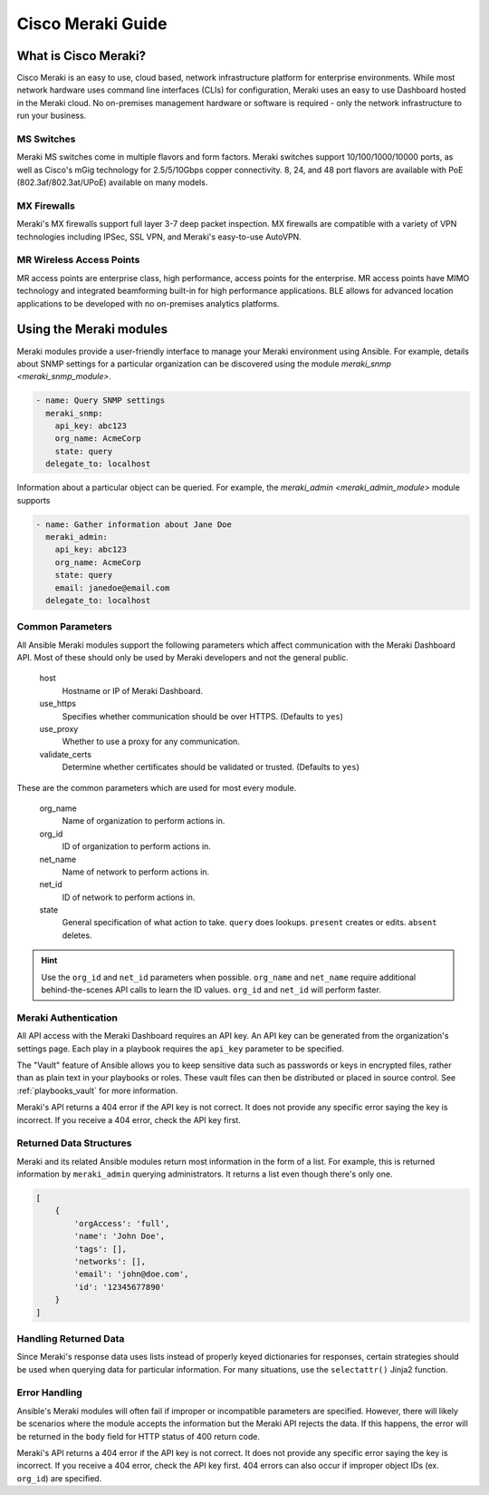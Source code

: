 .. _meraki_guide:

Cisco Meraki Guide
==================


.. _meraki_guide_intro:

What is Cisco Meraki?
---------------------

Cisco Meraki is an easy to use, cloud based, network infrastructure platform for enterprise environments. While most network hardware uses command line interfaces (CLIs) for configuration, Meraki uses an easy to use Dashboard hosted in the Meraki cloud. No on-premises management hardware or software is required - only the network infrastructure to run your business.

MS Switches
...........

Meraki MS switches come in multiple flavors and form factors. Meraki switches support 10/100/1000/10000 ports, as well as Cisco's mGig technology for 2.5/5/10Gbps copper connectivity. 8, 24, and 48 port flavors are available with PoE (802.3af/802.3at/UPoE) available on many models.

MX Firewalls
............

Meraki's MX firewalls support full layer 3-7 deep packet inspection. MX firewalls are compatible with a variety of VPN technologies including IPSec, SSL VPN, and Meraki's easy-to-use AutoVPN.

MR Wireless Access Points
.........................

MR access points are enterprise class, high performance, access points for the enterprise. MR access points have MIMO technology and integrated beamforming built-in for high performance applications. BLE allows for advanced location applications to be developed with no on-premises analytics platforms.

Using the Meraki modules
------------------------

Meraki modules provide a user-friendly interface to manage your Meraki environment using Ansible. For example, details about SNMP settings for a particular organization can be discovered using the module `meraki_snmp <meraki_snmp_module>`.

.. code-block:: yaml

    - name: Query SNMP settings
      meraki_snmp:
        api_key: abc123
        org_name: AcmeCorp
        state: query
      delegate_to: localhost

Information about a particular object can be queried. For example, the `meraki_admin <meraki_admin_module>` module supports

.. code-block:: yaml

    - name: Gather information about Jane Doe
      meraki_admin:
        api_key: abc123
        org_name: AcmeCorp
        state: query
        email: janedoe@email.com
      delegate_to: localhost

Common Parameters
.................

All Ansible Meraki modules support the following parameters which affect communication with the Meraki Dashboard API. Most of these should only be used by Meraki developers and not the general public.

    host
        Hostname or IP of Meraki Dashboard.

    use_https
        Specifies whether communication should be over HTTPS. (Defaults to ``yes``)

    use_proxy
        Whether to use a proxy for any communication.

    validate_certs
        Determine whether certificates should be validated or trusted. (Defaults to ``yes``)

These are the common parameters which are used for most every module.

    org_name
        Name of organization to perform actions in.

    org_id
        ID of organization to perform actions in.

    net_name
        Name of network to perform actions in.

    net_id
        ID of network to perform actions in.

    state
        General specification of what action to take. ``query`` does lookups. ``present`` creates or edits. ``absent`` deletes.

.. hint:: Use the ``org_id`` and ``net_id`` parameters when possible. ``org_name`` and ``net_name`` require additional behind-the-scenes API calls to learn the ID values. ``org_id`` and ``net_id`` will perform faster. 

Meraki Authentication
.....................

All API access with the Meraki Dashboard requires an API key. An API key can be generated from the organization's settings page. Each play in a playbook requires the ``api_key`` parameter to be specified.

The "Vault" feature of Ansible allows you to keep sensitive data such as passwords or keys in encrypted files, rather than as plain text in your playbooks or roles. These vault files can then be distributed or placed in source control. See :ref:`playbooks_vault` for more information.

Meraki's API returns a 404 error if the API key is not correct. It does not provide any specific error saying the key is incorrect. If you receive a 404 error, check the API key first.

Returned Data Structures
........................

Meraki and its related Ansible modules return most information in the form of a list. For example, this is returned information by ``meraki_admin`` querying administrators. It returns a list even though there's only one.

.. code-block:: JSON

    [
        {
            'orgAccess': 'full', 
            'name': 'John Doe',
            'tags': [],
            'networks': [],
            'email': 'john@doe.com',
            'id': '12345677890'
        }
    ]

Handling Returned Data
......................

Since Meraki's response data uses lists instead of properly keyed dictionaries for responses, certain strategies should be used when querying data for particular information. For many situations, use the ``selectattr()`` Jinja2 function.

Error Handling
..............

Ansible's Meraki modules will often fail if improper or incompatible parameters are specified. However, there will likely be scenarios where the module accepts the information but the Meraki API rejects the data. If this happens, the error will be returned in the ``body`` field for HTTP status of 400 return code.

Meraki's API returns a 404 error if the API key is not correct. It does not provide any specific error saying the key is incorrect. If you receive a 404 error, check the API key first. 404 errors can also occur if improper object IDs (ex. ``org_id``) are specified.